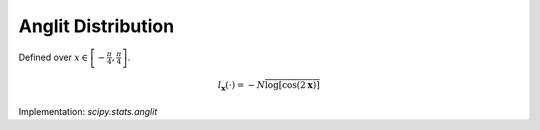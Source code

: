 
.. _continuous-anglit:

Anglit Distribution
===================

Defined over :math:`x\in\left[-\frac{\pi}{4},\frac{\pi}{4}\right]`.

.. math::
   :nowrap:

    \begin{eqnarray*} f\left(x\right) & = & \sin\left(2x+\frac{\pi}{2}\right)=\cos\left(2x\right)\\ F\left(x\right) & = & \sin^{2}\left(x+\frac{\pi}{4}\right)\\ G\left(q\right) & = & \arcsin\left(\sqrt{q}\right)-\frac{\pi}{4}\end{eqnarray*}

.. math::
   :nowrap:

    \begin{eqnarray*} \mu & = & 0\\ \mu_{2} & = & \frac{\pi^{2}}{16}-\frac{1}{2}\\ \gamma_{1} & = & 0\\ \gamma_{2} & = & -2\frac{\pi^{4}-96}{\left(\pi^{2}-8\right)^{2}}\end{eqnarray*}

.. math::
   :nowrap:

    \begin{eqnarray*} h\left[X\right] & = & 1-\log2\\  & \approx & 0.30685281944005469058\end{eqnarray*}

.. math::
   :nowrap:

    \begin{eqnarray*} M\left(t\right) & = & \int_{-\frac{\pi}{4}}^{\frac{\pi}{4}}\cos\left(2x\right)e^{xt}dx\\  & = & \frac{4\cosh\left(\frac{\pi t}{4}\right)}{t^{2}+4}\end{eqnarray*}

.. math::

     l_{\mathbf{x}}\left(\cdot\right)=-N\overline{\log\left[\cos\left(2\mathbf{x}\right)\right]}

Implementation: `scipy.stats.anglit`
